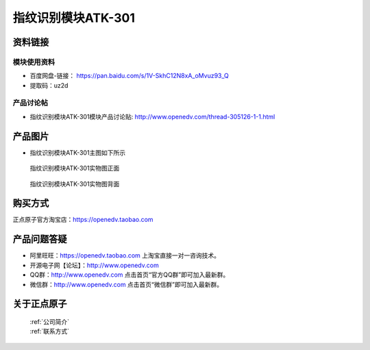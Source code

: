 .. 正点原子产品资料汇总, created by 2020-03-19 正点原子-alientek 

指纹识别模块ATK-301
============================================



资料链接
------------

模块使用资料
^^^^^^^^^^

- 百度网盘-链接： https://pan.baidu.com/s/1V-SkhC12N8xA_oMvuz93_Q 
- 提取码：uz2d
  
产品讨论帖
^^^^^^^^^^  

- 指纹识别模块ATK-301模块产品讨论贴:  http://www.openedv.com/thread-305126-1-1.html


产品图片
--------

- 指纹识别模块ATK-301主图如下所示

.. _pic_major_zhiwen:

.. figure:: media/zhiwen.png


   
  指纹识别模块ATK-301实物图正面



.. _pic_major_zhiwen01:

.. figure:: media/zhiwen01.png


   
  指纹识别模块ATK-301实物图背面


购买方式
-------- 

正点原子官方淘宝店：https://openedv.taobao.com 




产品问题答疑
------------

- 阿里旺旺：https://openedv.taobao.com 上淘宝直接一对一咨询技术。  
- 开源电子网【论坛】：http://www.openedv.com 
- QQ群：http://www.openedv.com   点击首页“官方QQ群”即可加入最新群。 
- 微信群：http://www.openedv.com 点击首页“微信群”即可加入最新群。
  


关于正点原子  
-----------------

 | :ref:`公司简介` 
 | :ref:`联系方式`

